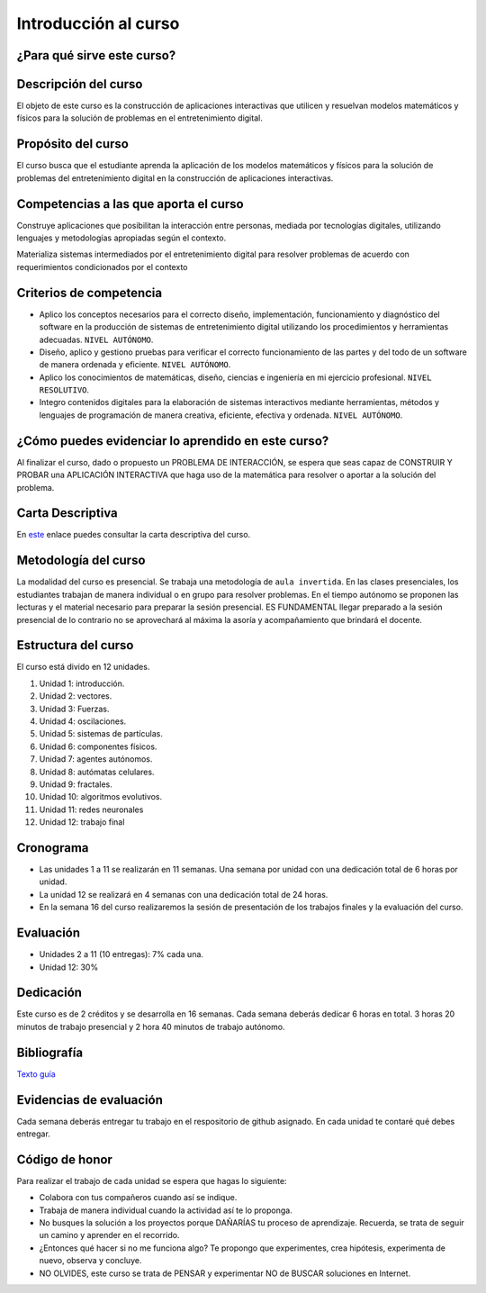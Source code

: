 Introducción al curso
=======================

¿Para qué sirve este curso?
-----------------------------


Descripción del curso
----------------------

El objeto de este curso es la construcción de aplicaciones interactivas 
que utilicen y resuelvan modelos matemáticos y físicos para la solución de problemas 
en el entretenimiento digital.


Propósito del curso
---------------------

El curso busca que el estudiante aprenda la aplicación de los modelos matemáticos 
y físicos para la solución de problemas del entretenimiento digital en la construcción 
de aplicaciones interactivas. 

Competencias a las que aporta el curso
---------------------------------------

Construye aplicaciones que posibilitan la interacción entre personas, mediada por 
tecnologías digitales, utilizando lenguajes y metodologías apropiadas según el contexto.

Materializa sistemas intermediados por el entretenimiento digital para resolver problemas 
de acuerdo con requerimientos condicionados por el contexto

Criterios de competencia
---------------------------

* Aplico los conceptos necesarios para el correcto diseño, implementación, funcionamiento y 
  diagnóstico del software en la producción de sistemas de entretenimiento digital 
  utilizando los procedimientos y herramientas adecuadas. ``NIVEL AUTÓNOMO``.
* Diseño, aplico y gestiono pruebas para verificar el correcto funcionamiento de las partes 
  y del todo de un software de manera ordenada y eficiente. ``NIVEL AUTÓNOMO``.
* Aplico los conocimientos de matemáticas, diseño, ciencias e ingeniería en mi ejercicio profesional.
  ``NIVEL RESOLUTIVO``.
* Integro contenidos digitales para la elaboración de sistemas interactivos mediante herramientas, 
  métodos y lenguajes de programación de manera creativa, eficiente, efectiva y ordenada. 
  ``NIVEL AUTÓNOMO``.

¿Cómo puedes evidenciar lo aprendido en este curso?
-----------------------------------------------------

Al finalizar el curso, dado o propuesto un PROBLEMA DE INTERACCIÓN, se espera que seas capaz 
de CONSTRUIR Y PROBAR una APLICACIÓN INTERACTIVA que haga uso de la matemática para resolver 
o aportar a la solución del problema.

Carta Descriptiva
-------------------

En `este <https://view.officeapps.live.com/op/view.aspx?src=https%3A%2F%2Fs3.us-west-2.amazonaws.com%2Fsecure.notion-static.com%2Fa32c1668-54d1-4330-9b47-955f6d9e2221%2F6_sem_V_A_E_Simul_para_sist_interac.xlsm%3FX-Amz-Algorithm%3DAWS4-HMAC-SHA256%26X-Amz-Content-Sha256%3DUNSIGNED-PAYLOAD%26X-Amz-Credential%3DAKIAT73L2G45EIPT3X45%252F20221219%252Fus-west-2%252Fs3%252Faws4_request%26X-Amz-Date%3D20221219T230311Z%26X-Amz-Expires%3D86400%26X-Amz-Signature%3D0e9d952f292d6585b99a6bd4d57732383619bc9bf68cc937d2aa12d7a848753b%26X-Amz-SignedHeaders%3Dhost%26response-content-disposition%3Dfilename%253D%25226_sem_V_A_E_Simul_para_sist_interac.xlsm%2522%26x-id%3DGetObject&wdOrigin=BROWSELINK>`__ enlace puedes 
consultar la carta descriptiva del curso.

Metodología del curso
-----------------------------------

La modalidad del curso es presencial. Se trabaja una metodología de ``aula invertida``. 
En las clases presenciales, los estudiantes trabajan de manera individual o en grupo para 
resolver problemas. En el tiempo autónomo se proponen las lecturas y el material necesario 
para preparar la sesión presencial. ES FUNDAMENTAL llegar preparado a la sesión 
presencial de lo contrario no se aprovechará al máxima la asoría y acompañamiento que brindará 
el docente.

Estructura del curso
----------------------

El curso está divido en 12 unidades.

#. Unidad 1: introducción.
#. Unidad 2: vectores.
#. Unidad 3: Fuerzas.
#. Unidad 4: oscilaciones.
#. Unidad 5: sistemas de partículas.
#. Unidad 6: componentes físicos.
#. Unidad 7: agentes autónomos.
#. Unidad 8: autómatas celulares.
#. Unidad 9: fractales.
#. Unidad 10: algoritmos evolutivos.
#. Unidad 11: redes neuronales
#. Unidad 12: trabajo final

Cronograma
------------

* Las unidades 1 a 11 se realizarán en 11 semanas. Una semana por 
  unidad con una dedicación total de 6 horas por unidad.
* La unidad 12 se realizará en 4 semanas con una dedicación total 
  de 24 horas.
* En la semana 16 del curso realizaremos la sesión de presentación 
  de los trabajos finales y la evaluación del curso.

Evaluación
-----------

* Unidades 2 a 11 (10 entregas): 7% cada una.
* Unidad 12: 30%

Dedicación
-----------

Este curso es de 2 créditos y se desarrolla en 16 semanas. Cada semana deberás 
dedicar 6 horas en total. 3 horas 20 minutos de trabajo presencial y 2 hora 40 minutos 
de trabajo autónomo.

Bibliografía
-------------

`Texto guía <https://natureofcodeunity.com/>`__

Evidencias de evaluación
-------------------------

Cada semana deberás entregar tu trabajo en el respositorio de github asignado. 
En cada unidad te contaré qué debes entregar.

Código de honor
-----------------

Para realizar el trabajo de cada unidad se espera que hagas lo siguiente:

* Colabora con tus compañeros cuando así se indique.
* Trabaja de manera individual cuando la actividad así te lo
  proponga.
* No busques la solución a los proyectos porque DAÑARÍAS tu
  proceso de aprendizaje. Recuerda, se trata de seguir un camino
  y aprender en el recorrido.
* ¿Entonces qué hacer si no me funciona algo? Te propongo que
  experimentes, crea hipótesis, experimenta de nuevo, observa y concluye.
* NO OLVIDES, este curso se trata de PENSAR y experimentar NO de
  BUSCAR soluciones en Internet.
